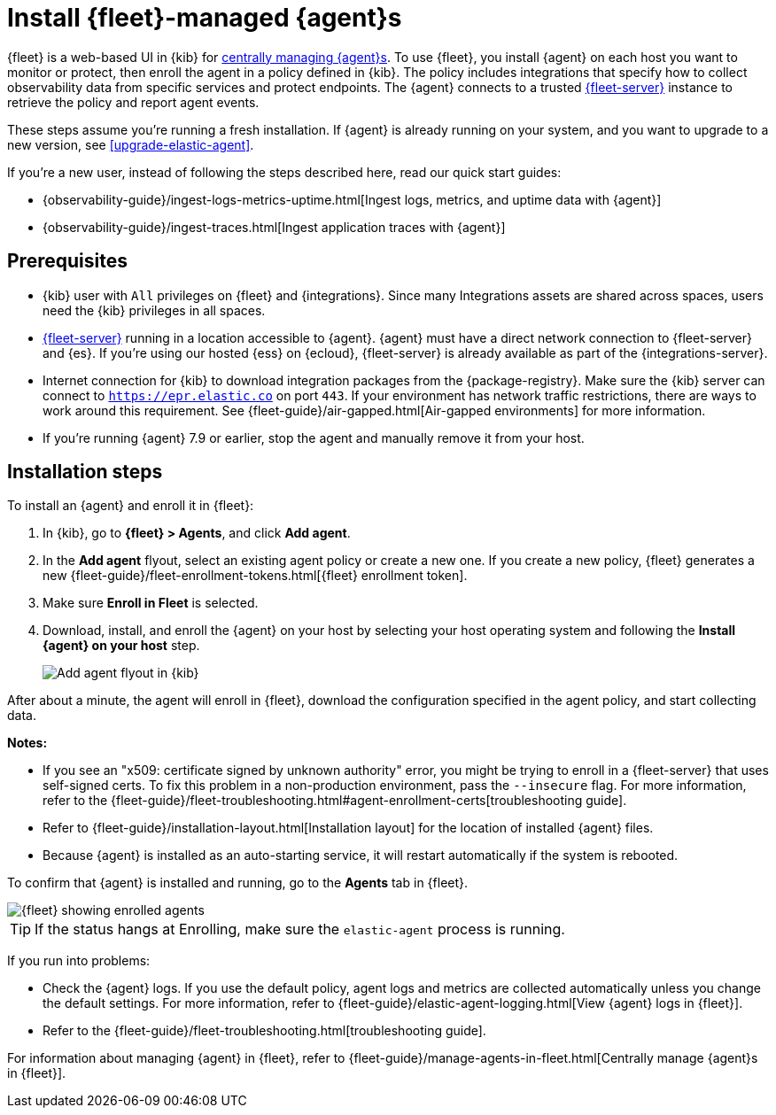 [[install-fleet-managed-elastic-agent]]
= Install {fleet}-managed {agent}s

****
{fleet} is a web-based UI in {kib} for
<<manage-agents-in-fleet,centrally managing {agent}s>>. To use {fleet}, you
install {agent} on each host you want to monitor or protect, then enroll the
agent in a policy defined in {kib}. The policy includes integrations that
specify how to collect observability data from specific services and protect
endpoints. The {agent} connects to a trusted <<fleet-server,{fleet-server}>>
instance to retrieve the policy and report agent events.
****

These steps assume you're running a fresh installation. If {agent} is already
running on your system, and you want to upgrade to a new version, see
<<upgrade-elastic-agent>>.

If you're a new user, instead of following the steps described here, read our
quick start guides:

* {observability-guide}/ingest-logs-metrics-uptime.html[Ingest logs, metrics, and uptime data with {agent}]

* {observability-guide}/ingest-traces.html[Ingest application traces with {agent}]

[discrete]
[[elastic-agent-prereqs]]
== Prerequisites

* {kib} user with `All` privileges on {fleet} and {integrations}. Since many
Integrations assets are shared across spaces, users need the {kib} privileges in
all spaces.

* <<fleet-server,{fleet-server}>> running in a location accessible to
{agent}. {agent} must have a direct network connection to
{fleet-server} and {es}. If you're using our hosted {ess} on {ecloud},
{fleet-server} is already available as part of the {integrations-server}.

* Internet connection for {kib} to download integration packages
from the {package-registry}. Make sure the {kib} server can connect to
`https://epr.elastic.co` on port `443`. If your environment has network traffic
restrictions, there are ways to work around this requirement. See
{fleet-guide}/air-gapped.html[Air-gapped environments] for more information.

* If you're running {agent} 7.9 or earlier, stop the agent and manually remove
it from your host.

[discrete]
[[elastic-agent-installation-steps]]
== Installation steps

To install an {agent} and enroll it in {fleet}:

// tag::agent-enroll[]

// lint disable fleet
. In {kib}, go to **{fleet} > Agents**, and click **Add agent**.

. In the *Add agent* flyout, select an existing agent policy or create a new
one. If you create a new policy, {fleet} generates a new
{fleet-guide}/fleet-enrollment-tokens.html[{fleet} enrollment token].

. Make sure **Enroll in Fleet** is selected.

. Download, install, and enroll the {agent} on your host by selecting
your host operating system and following the **Install {agent} on your host**
step.
+
--
[role="screenshot"]
image::images/kibana-agent-flyout.png[Add agent flyout in {kib}]
--
// lint enable fleet

After about a minute, the agent will enroll in {fleet}, download the
configuration specified in the agent policy, and start collecting data.

**Notes:**

* If you see an "x509: certificate signed by unknown authority" error, you
might be trying to enroll in a {fleet-server} that uses self-signed certs. To
fix this problem in a non-production environment, pass the `--insecure` flag.
For more information, refer to the
{fleet-guide}/fleet-troubleshooting.html#agent-enrollment-certs[troubleshooting guide].

* Refer to {fleet-guide}/installation-layout.html[Installation layout] for the
location of installed {agent} files.

* Because {agent} is installed as an auto-starting service, it will restart
automatically if the system is rebooted.


To confirm that {agent} is installed and running, go to the **Agents** tab in
{fleet}.

[role="screenshot"]
image::images/kibana-fleet-agents.png[{fleet} showing enrolled agents]

TIP: If the status hangs at Enrolling, make sure the `elastic-agent` process
is running.

If you run into problems:

* Check the {agent} logs. If you use the default policy, agent logs and metrics
are collected automatically unless you change the default settings. For more
information, refer to {fleet-guide}/elastic-agent-logging.html[View {agent} logs in {fleet}].

* Refer to the {fleet-guide}/fleet-troubleshooting.html[troubleshooting guide].

For information about managing {agent} in {fleet},
refer to {fleet-guide}/manage-agents-in-fleet.html[Centrally manage {agent}s in {fleet}].

// end::agent-enroll[]
